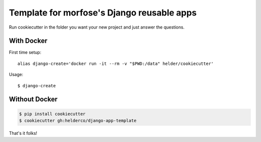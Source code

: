 Template for morfose's Django reusable apps
===========================================

Run cookiecutter in the folder you want your new project and just answer the questions.


With Docker
-----------

First time setup::

    alias django-create='docker run -it --rm -v "$PWD:/data" helder/cookiecutter'

Usage::

    $ django-create


Without Docker
--------------

.. code-block::

    $ pip install cookiecutter
    $ cookiecutter gh:helderco/django-app-template


That's it folks!
